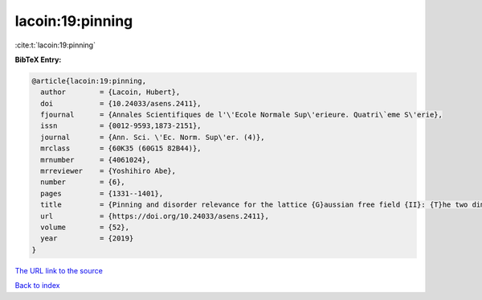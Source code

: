 lacoin:19:pinning
=================

:cite:t:`lacoin:19:pinning`

**BibTeX Entry:**

.. code-block:: bibtex

   @article{lacoin:19:pinning,
     author        = {Lacoin, Hubert},
     doi           = {10.24033/asens.2411},
     fjournal      = {Annales Scientifiques de l'\'Ecole Normale Sup\'erieure. Quatri\`eme S\'erie},
     issn          = {0012-9593,1873-2151},
     journal       = {Ann. Sci. \'Ec. Norm. Sup\'er. (4)},
     mrclass       = {60K35 (60G15 82B44)},
     mrnumber      = {4061024},
     mrreviewer    = {Yoshihiro Abe},
     number        = {6},
     pages         = {1331--1401},
     title         = {Pinning and disorder relevance for the lattice {G}aussian free field {II}: {T}he two dimensional case},
     url           = {https://doi.org/10.24033/asens.2411},
     volume        = {52},
     year          = {2019}
   }

`The URL link to the source <https://doi.org/10.24033/asens.2411>`__


`Back to index <../By-Cite-Keys.html>`__
